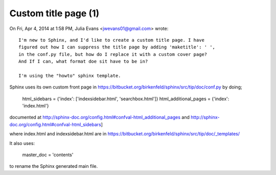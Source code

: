 
.. index::
   pair: Sphinx; Templates (Tip 1)


.. _sphinx_custom_title_page_1:

============================================================
Custom title page (1)
============================================================


.. seealso::

   - https://bitbucket.org/birkenfeld/sphinx/src/tip/doc/conf.py 
   - http://sphinx-doc.org/config.html#confval-html_additional_pages
   - https://bitbucket.org/birkenfeld/sphinx/src/tip/doc/_templates/



On Fri, Apr 4, 2014 at 1:58 PM, Julia Evans <jwevans01@gmail.com> wrote::

    I'm new to Sphinx, and I'd like to create a custom title page. I have 
    figured out how I can suppress the title page by adding 'maketitle': ' ', 
    in the conf.py file, but how do I replace it with a custom cover page? 
    And If I can, what format doe sit have to be in? 

    I'm using the "howto" sphinx template.


Sphinx uses its own custom front page in https://bitbucket.org/birkenfeld/sphinx/src/tip/doc/conf.py by doing;

   html_sidebars = {'index': ['indexsidebar.html', 'searchbox.html']}
   html_additional_pages = {'index': 'index.html'}

documented at http://sphinx-doc.org/config.html#confval-html_additional_pages 
and http://sphinx-doc.org/config.html#confval-html_sidebars]

where index.html and indexsidebar.html are in https://bitbucket.org/birkenfeld/sphinx/src/tip/doc/_templates/

It also uses:

   master_doc = 'contents'

to rename the Sphinx generated main file.
